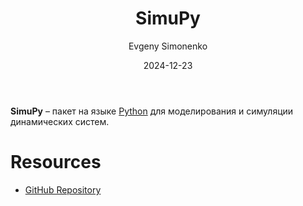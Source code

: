 :PROPERTIES:
:ID:       190f8c60-bc41-4e5e-88e6-c73996b34ff9
:END:
#+TITLE: SimuPy
#+AUTHOR: Evgeny Simonenko
#+LANGUAGE: Russian
#+LICENSE: CC BY-SA 4.0
#+DATE: 2024-12-23
#+FILETAGS: :modeling:simulating:

*SimuPy* -- пакет на языке [[id:59d9f226-5e64-4344-aa13-e5bafc6a603f][Python]] для моделирования и симуляции динамических систем.

* Resources

- [[https://github.com/simupy/simupy][GitHub Repository]]
